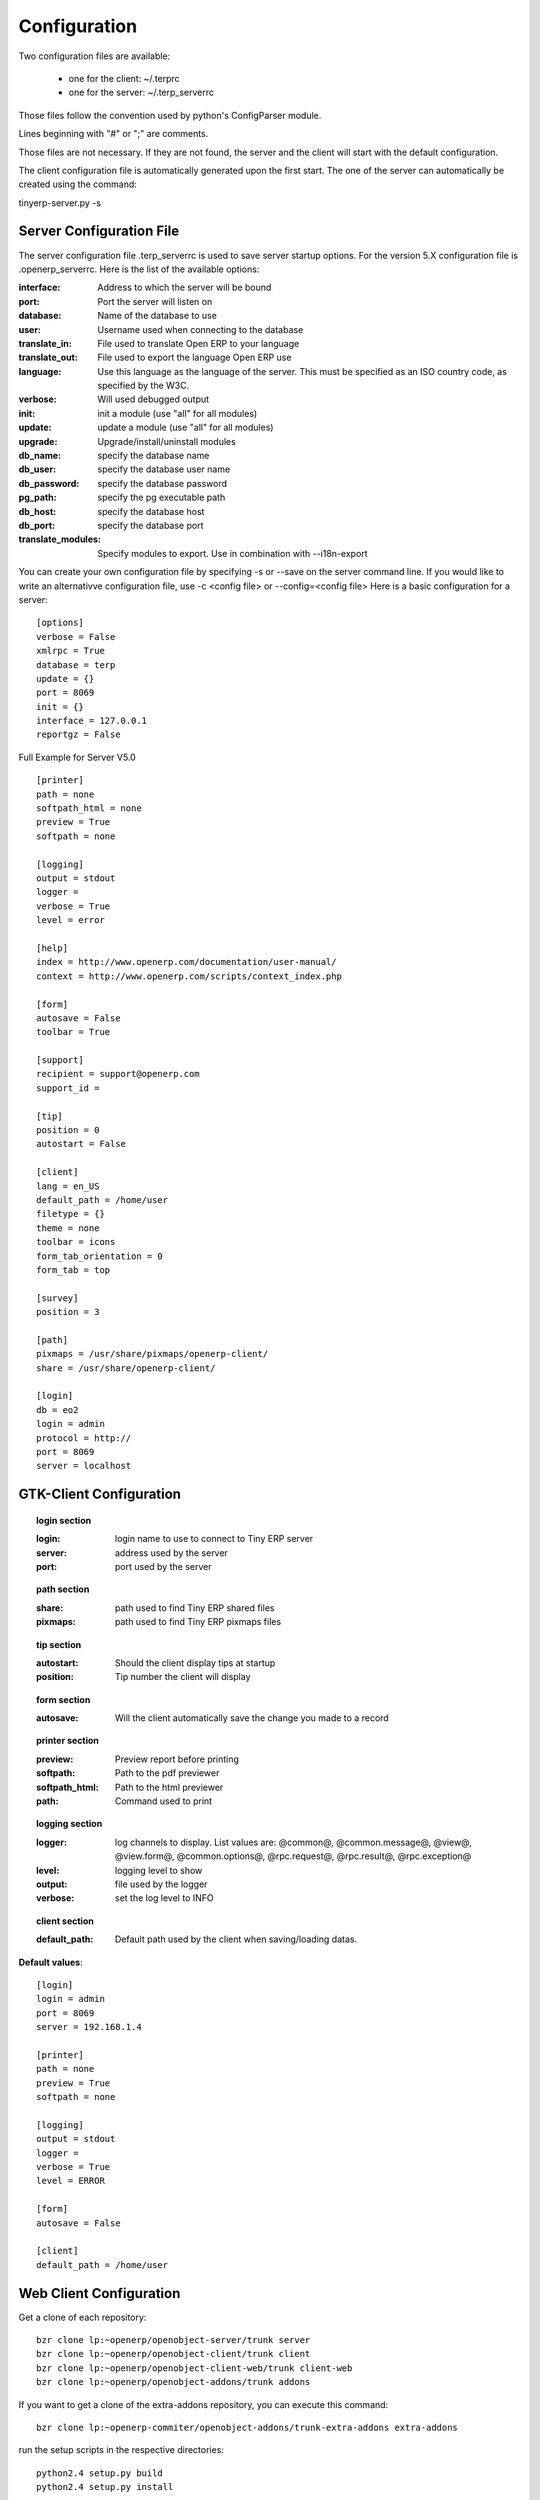 Configuration
=============

Two configuration files are available:

    * one for the client: ~/.terprc
    * one for the server: ~/.terp_serverrc 

Those files follow the convention used by python's ConfigParser module.

Lines beginning with "#" or ";" are comments.

Those files are not necessary. If they are not found, the server and the client will start with the default configuration.

The client configuration file is automatically generated upon the first start. The one of the server can automatically be created using the command:

tinyerp-server.py -s

       
Server Configuration File
-------------------------

The server configuration file .terp_serverrc is used to save server startup options. For the version 5.X configuration file is .openerp_serverrc. Here is the list of the available options:

:interface:
    Address to which the server will be bound 

:port:
    Port the server will listen on 

:database:
    Name of the database to use 

:user:
    Username used when connecting to the database 

:translate_in:
    File used to translate Open ERP to your language 

:translate_out:
    File used to export the language Open ERP use 

:language:
    Use this language as the language of the server. This must be specified as an ISO country code, as specified by the W3C. 

:verbose:
    Will used debugged output 

:init:
    init a module (use "all" for all modules) 

:update:
    update a module (use "all" for all modules) 

:upgrade:
    Upgrade/install/uninstall modules 

:db_name:
    specify the database name 

:db_user:
    specify the database user name 

:db_password:
    specify the database password 

:pg_path:
    specify the pg executable path 

:db_host:
    specify the database host 

:db_port:
    specify the database port 

:translate_modules:
    Specify modules to export. Use in combination with --i18n-export 


You can create your own configuration file by specifying -s or --save on the server command line. If you would like to write an alternativve configuration file, use -c <config file> or --config=<config file>
Here is a basic configuration for a server::

        [options]
        verbose = False
        xmlrpc = True
        database = terp
        update = {}
        port = 8069
        init = {}
        interface = 127.0.0.1
        reportgz = False

Full Example for Server V5.0 ::

        [printer]
        path = none
        softpath_html = none
        preview = True
        softpath = none

        [logging]
        output = stdout
        logger = 
        verbose = True
        level = error

        [help]
        index = http://www.openerp.com/documentation/user-manual/
        context = http://www.openerp.com/scripts/context_index.php

        [form]
        autosave = False
        toolbar = True

        [support]
        recipient = support@openerp.com
        support_id = 

        [tip]
        position = 0
        autostart = False

        [client]
        lang = en_US
        default_path = /home/user
        filetype = {}
        theme = none
        toolbar = icons
        form_tab_orientation = 0
        form_tab = top

        [survey]
        position = 3

        [path]
        pixmaps = /usr/share/pixmaps/openerp-client/
        share = /usr/share/openerp-client/

        [login]
        db = eo2
        login = admin
        protocol = http://
        port = 8069
        server = localhost


GTK-Client Configuration
------------------------

.. topic:: login section

        :login:
            login name to use to connect to Tiny ERP server 

        :server:
            address used by the server 

        :port:
            port used by the server 

.. topic:: path section

        :share:
            path used to find Tiny ERP shared files 

        :pixmaps:
            path used to find Tiny ERP pixmaps files 

.. topic:: tip section

        :autostart:
            Should the client display tips at startup 

        :position:
            Tip number the client will display 

.. topic:: form section

        :autosave:
            Will the client automatically save the change you made to a record 

.. topic:: printer section

        :preview:
            Preview report before printing 

        :softpath:
            Path to the pdf previewer 

        :softpath_html:
            Path to the html previewer 

        :path:
            Command used to print 

.. topic:: logging section

        :logger:
            log channels to display. List values are: @common@, @common.message@, @view@, @view.form@, @common.options@, @rpc.request@, @rpc.result@, @rpc.exception@ 

        :level:
            logging level to show 

        :output:
            file used by the logger 

        :verbose:
            set the log level to INFO 

.. topic:: client section

        :default_path:
            Default path used by the client when saving/loading datas. 

**Default values**::

        [login]
        login = admin
        port = 8069
        server = 192.168.1.4
         
        [printer]
        path = none
        preview = True
        softpath = none
         
        [logging]
        output = stdout
        logger =
        verbose = True
        level = ERROR
         
        [form]
        autosave = False
         
        [client]
        default_path = /home/user

Web Client Configuration 
------------------------ 

Get a clone of each repository::

  bzr clone lp:~openerp/openobject-server/trunk server
  bzr clone lp:~openerp/openobject-client/trunk client
  bzr clone lp:~openerp/openobject-client-web/trunk client-web
  bzr clone lp:~openerp/openobject-addons/trunk addons

If you want to get a clone of the extra-addons repository, you can execute this command::

  bzr clone lp:~openerp-commiter/openobject-addons/trunk-extra-addons extra-addons

run the setup scripts in the respective directories::

  python2.4 setup.py build
  python2.4 setup.py install

Currently the initialisation procedure of the server parameter --init=all to
populate the database seems to be broken in trunk.

It is recommended to create a new database via the gtk-client. Before that the web-client will not work.

Start OpenERP server like this: ::

  ./openerp-server.py --addons-path=/path/to/my/addons

The ``bin/addons`` will be considered as default addons directory which can be
overriden by the ``/path/to/my/addons/``. That is if an addon exists in
``bin/addons`` as well as ``/path/to/my/addons`` (custom path) the later one will
be given preference over the ``bin/addons`` (default path).

